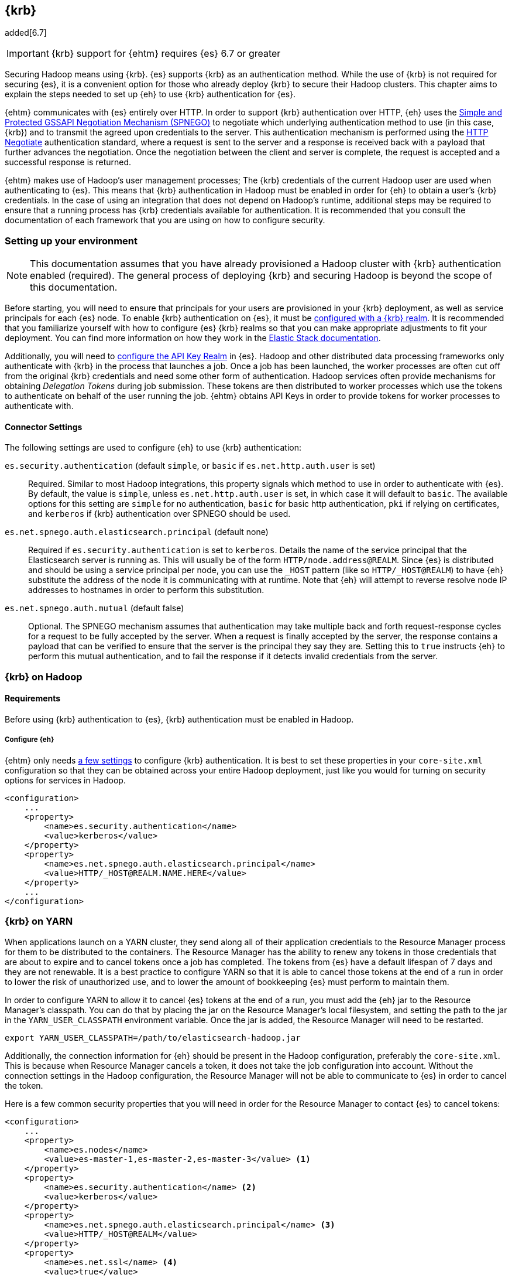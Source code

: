 [[kerberos]]
== {krb}

added[6.7]

IMPORTANT: {krb} support for {ehtm} requires {es} 6.7 or greater

Securing Hadoop means using {krb}. {es} supports {krb} as an authentication method. While the use of
{krb} is not required for securing {es}, it is a convenient option for those who already deploy {krb} to secure their
Hadoop clusters. This chapter aims to explain the steps needed to set up {eh} to use {krb} authentication for {es}.

{ehtm} communicates with {es} entirely over HTTP. In order to support {krb} authentication over HTTP, {eh} uses
the https://tools.ietf.org/html/rfc4178[Simple and Protected GSSAPI Negotiation Mechanism (SPNEGO)] to negotiate which
underlying authentication method to use (in this case, {krb}) and to transmit the agreed upon credentials to the server.
This authentication mechanism is performed using the https://tools.ietf.org/html/rfc4559[HTTP Negotiate] authentication
standard, where a request is sent to the server and a response is received back with a payload that further advances
the negotiation. Once the negotiation between the client and server is complete, the request is accepted and a
successful response is returned.

{ehtm} makes use of Hadoop's user management processes; The {krb} credentials of the current Hadoop user are used when
authenticating to {es}. This means that {krb} authentication in Hadoop must be enabled in order for {eh} to obtain a
user's {krb} credentials. In the case of using an integration that does not depend on Hadoop's runtime,
additional steps may be required to ensure that a running process has {krb} credentials available for authentication.
It is recommended that you consult the documentation of each framework that you are using on how to configure security.

[[kerberos-settings]]
=== Setting up your environment

NOTE: This documentation assumes that you have already provisioned a Hadoop cluster with {krb} authentication enabled
(required). The general process of deploying {krb} and securing Hadoop is beyond the scope of this documentation.

Before starting, you will need to ensure that principals for your users are provisioned in your {krb} deployment,
as well as service principals for each {es} node. To enable {krb} authentication on {es}, it must be
https://www.elastic.co/guide/en/elasticsearch/reference/current/configuring-kerberos-realm.html[configured with a
{krb} realm]. It is recommended that you familiarize yourself with how to configure {es} {krb} realms so that you
can make appropriate adjustments to fit your deployment. You can find more information on how they work in the
https://www.elastic.co/guide/en/elastic-stack-overview/current/kerberos-realm.html[Elastic Stack documentation].

Additionally, you will need to https://www.elastic.co/guide/en/elasticsearch/reference/current/security-settings.html[
configure the API Key Realm] in {es}. Hadoop and other distributed data processing frameworks only authenticate with
{krb} in the process that launches a job. Once a job has been launched, the worker processes are often cut off from
the original {krb} credentials and need some other form of authentication. Hadoop services often provide mechanisms for
obtaining _Delegation Tokens_ during job submission. These tokens are then distributed to worker processes which use
the tokens to authenticate on behalf of the user running the job. {ehtm} obtains API Keys in order to provide tokens
for worker processes to authenticate with.

[[kerberos-settings-eshadoop]]
==== Connector Settings

The following settings are used to configure {eh} to use {krb} authentication:

`es.security.authentication` (default `simple`, or `basic` if `es.net.http.auth.user` is set)::
Required. Similar to most Hadoop integrations, this property signals which method to use in order to authenticate with
{es}. By default, the value is `simple`, unless `es.net.http.auth.user` is set, in which case it will default to
`basic`. The available options for this setting are `simple` for no authentication, `basic` for basic http
authentication, `pki` if relying on certificates, and `kerberos` if {krb} authentication over SPNEGO should be used.

`es.net.spnego.auth.elasticsearch.principal` (default none)::
Required if `es.security.authentication` is set to `kerberos`. Details the name of the service principal that the
Elasticsearch server is running as. This will usually be of the form `HTTP/node.address@REALM`. Since {es} is
distributed and should be using a service principal per node, you can use the `_HOST` pattern
(like so `HTTP/_HOST@REALM`) to have {eh} substitute the address of the node it is communicating with at runtime. Note
that {eh} will attempt to reverse resolve node IP addresses to hostnames in order to perform this substitution.

`es.net.spnego.auth.mutual` (default false)::
Optional. The SPNEGO mechanism assumes that authentication may take multiple back and forth request-response cycles for
a request to be fully accepted by the server. When a request is finally accepted by the server, the response contains a
payload that can be verified to ensure that the server is the principal they say they are. Setting this to `true`
instructs {eh} to perform this mutual authentication, and to fail the response if it detects invalid credentials from
the server.

[[kerberos-hadoop]]
=== {krb} on Hadoop

[[kerberos-hadoop-requirements]]
==== Requirements

Before using {krb} authentication to {es}, {krb} authentication must be enabled in Hadoop.

[[kerberos-hadoop-requirements-conf]]
===== Configure {eh}

{ehtm} only needs <<kerberos-settings-eshadoop,a few settings>> to configure {krb} authentication. It is best to
set these properties in your `core-site.xml` configuration so that they can be obtained across your entire Hadoop
deployment, just like you would for turning on security options for services in Hadoop.

[source,xml]
----
<configuration>
    ...
    <property>
        <name>es.security.authentication</name>
        <value>kerberos</value>
    </property>
    <property>
        <name>es.net.spnego.auth.elasticsearch.principal</name>
        <value>HTTP/_HOST@REALM.NAME.HERE</value>
    </property>
    ...
</configuration>
----

[[kerberos-yarn]]
=== {krb} on YARN

When applications launch on a YARN cluster, they send along all of their application credentials to the Resource
Manager process for them to be distributed to the containers. The Resource Manager has the ability to renew any tokens
in those credentials that are about to expire and to cancel tokens once a job has completed. The tokens from {es} have
a default lifespan of 7 days and they are not renewable. It is a best practice to configure YARN so that it is able to
cancel those tokens at the end of a run in order to lower the risk of unauthorized use, and to lower the amount of
bookkeeping {es} must perform to maintain them.

In order to configure YARN to allow it to cancel {es} tokens at the end of a run, you must add the {eh} jar to the
Resource Manager's classpath. You can do that by placing the jar on the Resource Manager's local filesystem, and setting
the path to the jar in the `YARN_USER_CLASSPATH` environment variable. Once the jar is added, the Resource Manager will
need to be restarted.

[source,ini]
----
export YARN_USER_CLASSPATH=/path/to/elasticsearch-hadoop.jar
----

Additionally, the connection information for {eh} should be present in the Hadoop configuration,
preferably the `core-site.xml`. This is because when Resource Manager cancels a token, it does not take the job
configuration into account. Without the connection settings in the Hadoop configuration, the Resource Manager will not
be able to communicate to {es} in order to cancel the token.

Here is a few common security properties that you will need in order for the Resource Manager to contact {es} to cancel
tokens:

[source,xml]
----
<configuration>
    ...
    <property>
        <name>es.nodes</name>
        <value>es-master-1,es-master-2,es-master-3</value> <1>
    </property>
    <property>
        <name>es.security.authentication</name> <2>
        <value>kerberos</value>
    </property>
    <property>
        <name>es.net.spnego.auth.elasticsearch.principal</name> <3>
        <value>HTTP/_HOST@REALM</value>
    </property>
    <property>
        <name>es.net.ssl</name> <4>
        <value>true</value>
    </property>
    <property>
        <name>es.net.ssl.keystore.location</name> <5>
        <value>file:///path/to/ssl/keystore</value>
    </property>
    <property>
        <name>es.net.ssl.truststore.location</name> <6>
        <value>file:///path/to/ssl/truststore</value>
    </property>
    <property>
        <name>es.keystore.location</name> <7>
        <value>file:///path/to/es/secure/store</value>
    </property>
    ...
</configuration>
----
<1> The addresses of some {es} nodes. These can be any nodes (or all of them) as long as they all belong to the same
cluster.
<2> Authentication must be configured as `kerberos` in the settings.
<3> The name of the {es} service principal is not required for token cancellation but having the property in the
`core-site.xml` is required for some integrations like Spark.
<4> SSL should be enabled if you are using a secured {es} deployment.
<5> Location on the local filesystem to reach the SSL Keystore.
<6> Location on the local filesystem to reach the SSL Truststore.
<7> Location on the local filesystem to reach the <<keystore,{eh} secure store for secure settings>>.

[[kerberos-mr]]
=== {krb} with {mr}

Before launching your {mr} job, you must add a delegation token for {es} to the job's credential set. The
`EsMapReduceUtil` utility class can be used to do this for you. Simply pass your job to it before submitting it to the
cluster. Using the local {krb} credentials, the utility will establish a connection to {es}, request an API Key, and
stow the key in the job's credential set for the worker processes to use.

[source,java]
----
Job job = Job.getInstance(getConf(), "My-Job-Name"); <1>

// Configure Job Here...

EsMapReduceUtil.initCredentials(job); <2>

if (!job.waitForCompletion(true)) { <3>
    return 1;
}
----
<1> Creating a new job instance
<2> EsMapReduceUtil obtains job delegation tokens for {es}
<3> Submit the job to the cluster

You can obtain the job delegation tokens at any time during the configuration of the Job object, as long as your {eh}
specific configurations are set. It's usually sufficient to do it right before submitting the job. You should only do
this once per job since each call will wastefully obtain another API Key.

Additionally, the utility is also compatible with the `mapred` API classes:

[source,java]
----
JobConf jobConf = new JobConf(getConf()); <1>
jobConf.setJobName("My-Job-Name");

// Configure JobConf Here...

EsMapReduceUtil.initCredentials(jobConf); <2>

JobClient.runJob(jobConf).waitForCompletion(); <3>
----
<1> Creating a new job configuration
<2> Obtain {es} delegation tokens
<3> Submit the job to the cluster

[[kerberos-hive]]
=== {krb} with Hive

[[kerberos-hive-requirements]]
==== Requirements

IMPORTANT: Using {krb} auth on {es} is only supported using HiveServer2.

Before using {krb} authentication to {es} in Hive, {krb} authentication must be enabled for Hadoop. Make sure you have
done all the required steps for <<kerberos-hadoop-requirements,configuring your Hadoop cluster>> as well as the steps
for <<kerberos-yarn,configuring your YARN services>> before using {krb} authentication for {es}.

Finally, ensure that Hive Security is enabled.

Since Hive relies on user impersonation in {es} it is advised that you familiarise yourself with
https://www.elastic.co/guide/en/elastic-stack-overview/current/setting-up-authentication.html[{es} authentication] and
https://www.elastic.co/guide/en/elastic-stack-overview/current/authorization.html[authorization].

[[kerberos-hive-proxy]]
==== Configure user impersonation settings for Hive

Hive's security model follows a proxy-based approach. When a client submits a query to a secured Hive server, Hive
authenticates the client using {krb}. Once Hive is sure of the client's identity, it wraps its own identity with a
_proxy user_. The proxy user contains the client's simple user name, but contains no credentials. Instead, it is
expected that all interactions are executed as the Hive principal impersonating the client user. This is why when
configuring Hive security, one must specify in the Hadoop configuration which users Hive is allowed to impersonate:

[source,xml]
----
<property>
    <name>hadoop.proxyuser.hive.hosts</name>
    <value>*</value>
</property>
<property>
    <name>hadoop.proxyuser.hive.groups</name>
    <value>*</value>
</property>
----

{es} https://www.elastic.co/guide/en/elastic-stack-overview/current/run-as-privilege.html[supports user impersonation],
but only users from certain realm implementations can be impersonated. Most deployments of {krb} include other identity
management components like
https://www.elastic.co/guide/en/elasticsearch/reference/current/configuring-ldap-realm.html[LDAP] or
https://www.elastic.co/guide/en/elasticsearch/reference/current/configuring-ad-realm.html[Active Directory].
In those cases, you can configure those realms in {es} to allow for user impersonation.

If you are only using {krb}, or you are using a solution for which {es} does not support user impersonation, you must
mirror your {krb} principals to either a
https://www.elastic.co/guide/en/elastic-stack-overview/current/native-realm.html[native realm] or a
https://www.elastic.co/guide/en/elastic-stack-overview/current/file-realm.html[file realm] in {es}. When mirroring a
{krb} principal to one of these realms, set the new user's username to just the main part of the principal name, without
any realm or host information. For instance, `client@REALM` would just be `client` and `someservice/domain.name@REALM`
would just be `someservice`.

You can follow this step by step process for mirroring users:

[[kerberos-hive-proxy-user-role]]
===== Create End User Roles

Create a role for your end users that will be querying Hive. In this example, we will make a simple role for accessing
indices that match `hive-index-*`. All our Hive users will end up using this role to read, write, and update indices
in {es}.

[source,js]
----
PUT _security/role/hive_user_role <1>
{
  "run_as": [],
  "cluster": ["monitor", "manage_token"], <2>
  "indices": [
      {
        "names": [ "hive-index-*" ],  <3>
        "privileges": [ "read", "write", "manage" ]
      }
  ]
}
----
// CONSOLE
<1> Our example role name is `hive_user_role`.
<2> User should be able to query basic cluster information and manage tokens.
<3> Our user will be able to perform read write and management operations on an index.

[[kerberos-hive-proxy-user-mapping]]
===== Create role mapping for {krb} user principal

Now that the user role is created, we must map the {krb} user principals to the role. {es} does not know the complete
list of principals that are managed by {krb}. As such, each principal that wishes to connect to {es} must be mapped to
a list of roles that they will be granted after authentication.

[source,js]
----
POST /_security/role_mapping/hive_user_1_mapping
{
  "roles": [ "hive_user_role" ], <1>
  "enabled": true,
  "rules": {
    "field" : { "username" : "hive.user.1@REALM" } <2>
  }
}
----
// CONSOLE
<1> We set the roles for this mapping to be our example role `hive_user_role`.
<2> When the user principal `hive.user.1@REALM` authenticates, it will be given the permissions from the
`hive_user_role`.

[[kerberos-hive-proxy-user-mirror]]
===== Mirror the user to the native realm

NOTE: You may not have to perform this step if you are deploying
https://www.elastic.co/guide/en/elasticsearch/reference/current/configuring-ldap-realm.html[LDAP] or
https://www.elastic.co/guide/en/elasticsearch/reference/current/configuring-ad-realm.html[Active Directory] along
with {krb}. {es} will perform user impersonation by looking up the user names in those realms as long as the simple
names (e.g. hive.user.1) on the {krb} principals match the user names LDAP or Active Directory exactly.

Mirroring the user to the native realm will allow {es} to accept authentication requests from the original principal
as well as accept requests from Hive which is impersonating the user. You can create a user in the native realm like
so:

[source,js]
----
PUT /_security/user/hive.user.1 <1>
{
  "enabled" : true,
  "password" : "swordfish", <2>
  "roles" : [ "hive_user_role" ], <3>
  "metadata" : {
    "principal" : "hive.user.1@REALM" <4>
  }
}
----
// CONSOLE
<1> The user name is `hive.user.1`, which is the simple name format of the `hive.user.1@REALM` principal we are
mirroring.
<2> Provide a password here for the user. This should ideally be a securely generated random password since this
mirrored user is just for impersonation purposes.
<3> Setting the user's roles to be the example role `hive_user_role`.
<4> This is not required, but setting the original principal on the user as metadata may be helpful for your own
bookkeeping.

[[kerberos-hive-proxy-service-role]]
===== Create a role to impersonate Hive users

Once you have configured {es} with a role mapping for your {krb} principals and native users for impersonation, you
must create a role that Hive will use to impersonate those users.

[source,js]
----
PUT _security/role/hive_proxier
{
  "run_as": ["hive.user.1"] <1>
}
----
// CONSOLE
<1> Hive's proxy role should be limited to only run as the users who will be using Hive.

[[kerberos-hive-proxy-service-mapping]]
===== Create role mapping for Hive's service principal

Now that there are users to impersonate, and a role that can impersonate them, make sure to map the Hive principal to
the proxier role, as well as any of the roles that the users it is impersonating would have. This allows the Hive
principal to create and read indices, documents, or do anything else its impersonated users might be able to do.
While Hive is impersonating the user, it must have these roles or else it will not be able to fully impersonate that
user.

[source,js]
----
POST /_security/role_mapping/hive_hiveserver2_mapping
{
  "roles": [
    "hive_user_role", <1>
    "hive_proxier" <2>
  ],
  "enabled": true,
  "rules": {
    "field" : { "username" : "hive/hiveserver2.address@REALM" } <3>
  }
}
----
// CONSOLE
<1> Here we set the roles to be the superset of the roles from the users we want to impersonate. In our example, the
`hive_user_role` role is set.
<2> The role that allows Hive to impersonate Hive end users.
<3> The name of the Hive server principal to match against.

NOTE: If managing {krb} role mappings via the API's is not desired, they can instead be managed in a
https://www.elastic.co/guide/en/elastic-stack-overview/current/mapping-roles.html#mapping-roles-file[role mapping file].

[[kerberos-hive-running]]
==== Running your Hive queries

Once all user accounts are configured and all previous steps for enabling {krb} auth in Hadoop and Hive are complete,
there should be no differences in creating Hive queries from before.

[[kerberos-spark]]
=== {krb} with Spark

[[kerberos-spark-requirements]]
==== Requirements

Using {krb} authentication in {eh} for Spark has the following requirements:

1. Your Spark jobs must be deployed on YARN. Using {krb} authentication in {eh} does not support any other Spark cluster
deployments (Mesos, Standalone).
2. Your version of Spark must be on or above version 2.1.0. It is this version that Spark added the ability to plug in
third-party credential providers to obtain delegation tokens.

Before using {krb} authentication to {es} in Spark, {krb} authentication must be enabled for Hadoop. Make sure you have
done all the required steps for <<kerberos-hadoop-requirements,configuring your Hadoop cluster>> as well as the steps
for <<kerberos-yarn,configuring your YARN services>> before using {krb} authentication for {es}.

[[kerberos-spark-credprovider]]
==== EsServiceCredentialProvider

Before Spark submits an application to a YARN cluster,
https://spark.apache.org/docs/2.1.0/running-on-yarn.html#running-in-a-secure-cluster[it loads a number of
credential provider implementations] that are used to determine if any additional credentials must be obtained before
the application is started. These implementations are loaded using Java's `ServiceLoader` architecture. Thus, any jar
that is on the classpath when the Spark application is submitted can offer implementations to be loaded and used.
`EsServiceCredentialProvider` is one such implementation that is loaded whenever {eh} is on the job's classpath.

Once loaded, `EsServiceCredentialProvider` determines if {krb} authentication is enabled for {eh}. If it is determined
that {krb} authentication is enabled for {eh}, then the credential provider will automatically obtain delegation tokens
from {es} and add them to the credentials on the YARN application submission context. Additionally, in the case that
the job is a long lived process like a Spark Streaming job, the credential provider is used to update or obtain new
delegation tokens when the current tokens approach their expiration time.

The time that Spark's credential providers are loaded and called depends on the cluster deploy mode when submitting your
Spark app. When running in `client` deploy mode, Spark runs the user's driver code in the local JVM, and launches the
YARN application to oversee the processing as needed. The providers are loaded and run whenever the YARN application
first comes online. When running in `cluster` deploy mode, Spark launches the YARN application immediately, and the
user's driver code is run from the resulting Application Master in YARN. The providers are loaded and run _immediately_,
before any user code is executed.

[[kerberos-spark-credprovider-conf]]
===== Configuring the credential provider

All implementations of the Spark credential providers use settings from only a few places:

1. The entries from the local Hadoop configuration files
2. The entries of the local Spark configuration file
3. The entries that are specified from the command line when the job is initially launched

Settings that are configured from the user code are not used because the provider must run once for all jobs that are
submitted for a particular Spark application. User code is not guaranteed to be run before the provider is loaded.
To make things more complicated, a credential provider is only given the local Hadoop configuration to determine if
they should load delegation tokens.

These limitations mean that the settings to configure {eh} for {krb} authentication need to be in specific places:

First, `es.security.authentication` MUST be set in the local Hadoop configuration files as 'kerberos'. If it is not set
in the Hadoop configurations, then the credential provider will assume that 'simple' authentication is to be used, and
will not obtain delegation tokens.

Secondly, all general connection settings for {eh} (like `es.nodes`, `es.ssl.enabled`, etc...) must be specified either
<<kerberos-yarn,in the local Hadoop configuration files>>, in the local Spark configuration file, or from the command
line. If these settings are not available here, then the credential provider will not be able to contact {es} in order
to obtain the delegation tokens that it requires.

[source,bash]
----
$> bin/spark-submit \
    --class org.myproject.MyClass \
    --master yarn \
    --deploy-mode cluster \
    --jars path/to/elasticsearch-hadoop.jar \
    --conf 'spark.es.nodes=es-node-1,es-node-2,es-node-3' <1>
    --conf 'spark.es.ssl.enabled=true'
    --conf 'spark.es.net.spnego.auth.elasticsearch.principal=HTTP/_HOST@REALM' <2>
    path/to/jar.jar
----
<1> An example of some connection settings specified at submission time
<2> Be sure to include the {es} service principal.

NOTE: Specifying this many configurations in the spark-submit command line is a pretty sure fire way to miss important
settings. Thus, it is advised to set them in the <<kerberos-yarn,cluster wide Hadoop config>>.

[[kerberos-spark-credprovider-streaming]]
===== Renewing credentials for streaming jobs

NOTE: In the event that you are running a streaming job, it is best to use the `cluster` deploy mode to allow YARN to
manage running the driver code for the streaming application.

Since streaming jobs are expected to run continuously without stopping, you should configure Spark so that the
credential provider can obtain new tokens before the original tokens expire.

Configuring Spark to obtain new tokens is different from <<kerberos-yarn,configuring YARN to renew and cancel
tokens>>. YARN can only renew existing tokens up to their maximum lifetime. Tokens from {es} are not renewable.
Instead, they have a simple lifetime of 7 days. After those 7 days elapse, the tokens are expired. In order for
an ongoing streaming job to continue running without interruption, completely new tokens must be obtained and
sent to worker tasks. Spark has facilities for automatically obtaining and distributing completely new tokens
once the original token lifetime has ended.

When submitting a Spark application on YARN, users can provide a principal and keytab file to the `spark-submit`
command. Spark will log in with these credentials instead of depending on the local {krb} TGT Cache for the current
user. In the event that any delegation tokens are close to expiring, the loaded credential providers are given the
chance to obtain new tokens using the given principal and keytab before the current tokens fully expire. Any new tokens
are automatically distributed by Spark to the containers on the YARN cluster.

[source,bash]
----
$> bin/spark-submit \
    --class org.myproject.MyClass \
    --master yarn \ <1>
    --deploy-mode cluster \ <2>
    --jars path/to/elasticsearch-hadoop.jar \
    --principal client@REALM <3>
    --keytab path/to/keytab.kt \ <4>
    path/to/jar.jar
----
<1> YARN deployment is required for {krb}
<2> Use cluster deploy mode to allow for the driver to be run in the YARN Application Master
<3> Specify the principal to run the job as
<4> The path to the keytab that will be used to reauthenticate when credentials expire

[[kerberos-spark-credprovider-disable]]
===== Disabling the credential provider

When {eh} is on the classpath, `EsServiceCredentialProvider` is ALWAYS loaded by Spark. If {krb} authentication is
enabled for {eh} in the local Hadoop configuration, then the provider will attempt to load delegation tokens for {es}
regardless of if they are needed for that particular job.

It is advised that you do not add {eh} libraries to jobs that are not configured to connect to or interact with {es}.
This is the easiest way to avoid the confusion of unrelated jobs failing to launch because they cannot connect to {es}.

If you find yourself in a place where you cannot easily remove {eh} from the classpath of jobs that do not need to
interact with {es}, then you can explicitly disable the credential provider by setting a property at launch time.
The property to set is dependent on your version of Spark:

* For Spark 2.3.0 and up: set the `spark.security.credentials.elasticsearch.enabled` property to `false`.
* For Spark 2.1.0-2.3.0: set the `spark.yarn.security.credentials.elasticsearch.enabled` property to `false`. This
property is still accepted in Spark 2.3.0+, but is marked as deprecated.

